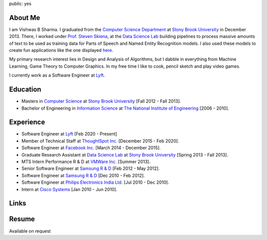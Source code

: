 public: yes

About Me
--------

I am Vishwas B Sharma.
I graduated from the `Computer Science Department`_ at `Stony Brook
University`_ in December 2013. There, I worked under `Prof. Steven
Skiena`_, at the `Data Science Lab`_ building pipelines to process
massive amounts of text to be used as training data for Parts of Speech
and Named Entity Recognition models. I also used these models to create
fun applications like the one displayed `here`_.

My primary research interest lies in Design and Analysis of Algorithms,
but I dabble in everything from Machine Learning, Game Theory to
Computer Graphics. In my free time I like to cook, pencil sketch and
play video games.

I currently work as a Software Engineer at `Lyft`_.

Education
---------

-  Masters in `Computer Science`_ at `Stony Brook University`_ [Fall
   2012 - Fall 2013].
-  Bachelor of Engineering in `Information Science`_ at `The National
   Institute of Engineering`_ [2006 - 2010].

Experience
----------

-  Software Engineer at `Lyft`_ [Feb 2020 - Present]
-  Member of Technical Staff at `ThoughtSpot Inc.`_ [December 2015 -
   Feb 2020].
-  Software Engineer at `Facebook Inc.`_ [March 2014 - December 2015].
-  Graduate Research Assistant at `Data Science Lab`_ at `Stony Brook
   University`_ [Spring 2013 - Fall 2013].
-  MTS Intern Performance R & D at `VMWare Inc.`_ [Summer 2013].
-  Senior Software Engineer at `Samsung R & D`_ [Feb 2012 - May 2012].
-  Software Engineer at `Samsung R & D`_ [Dec 2010 - Feb 2012].
-  Software Engineer at `Philips Electronics India Ltd.`_ [Jul 2010 -
   Dec 2010].
-  Intern at `Cisco Systems`_ [Jan 2010 - Jun 2010].

Links
-----

|Linkedin| |Bitbucket| |Github| |Gmail|

Resume
------

Available on request

.. _`Computer Science Department`: http://www.cs.sunysb.edu/
.. _`Stony Brook University`: http://www.stonybrook.edu/
.. _`Prof. Steven Skiena`: http://www.cs.sunysb.edu/~skiena/
.. _`Data Science Lab`: https://sites.google.com/site/datascienceslab/
.. _`here`: http://www.interglotdsl.appspot.com/
.. _`Lyft`: https://www.lyft.com
.. _`ThoughtSpot Inc.`: https://www.thoughtspot.com
.. _`Computer Science`: http://www.cs.sunysb.edu/
.. _`Information Science`: http://www.nie.ac.in/ise/
.. _`The National Institute of Engineering`: http://www.nie.ac.in/
.. _`Facebook Inc.`: https://www.facebook.com
.. _`VMWare Inc.`: http://www.vmware.com/
.. _`Samsung R & D`: http://www.samsungindiasoft.com/
.. _`Philips Electronics India Ltd.`: http://www.philips.co.in/
.. _`Cisco Systems`: http://www.cisco.com

.. |Linkedin| image:: /static/images/linkedin.ico
   :width: 64
   :height: 64
   :alt: LikedIn
   :target: https://www.linkedin.com/in/vishwas-sharma-2a210825/
.. |Bitbucket| image:: /static/images/bitbucket.ico
   :width: 64
   :height: 64
   :alt: Bitbucket
   :target: https://bitbucket.org/csurfer
.. |Github| image:: /static/images/github.ico
   :width: 64
   :height: 64
   :alt: Github
   :target: https://github.com/csurfer
.. |Gmail| image:: /static/images/gmail.ico
   :width: 64
   :height: 64
   :alt: Gmail
   :target: mailto:sharma.vishwas88@gmail.com
